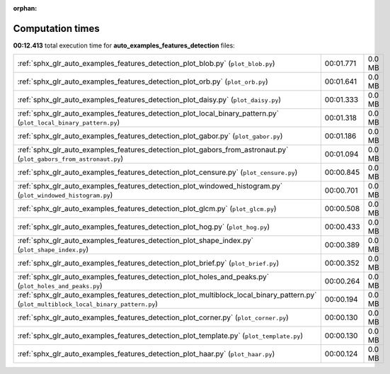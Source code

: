 
:orphan:

.. _sphx_glr_auto_examples_features_detection_sg_execution_times:

Computation times
=================
**00:12.413** total execution time for **auto_examples_features_detection** files:

+----------------------------------------------------------------------------------------------------------------------------------------+-----------+--------+
| :ref:`sphx_glr_auto_examples_features_detection_plot_blob.py` (``plot_blob.py``)                                                       | 00:01.771 | 0.0 MB |
+----------------------------------------------------------------------------------------------------------------------------------------+-----------+--------+
| :ref:`sphx_glr_auto_examples_features_detection_plot_orb.py` (``plot_orb.py``)                                                         | 00:01.641 | 0.0 MB |
+----------------------------------------------------------------------------------------------------------------------------------------+-----------+--------+
| :ref:`sphx_glr_auto_examples_features_detection_plot_daisy.py` (``plot_daisy.py``)                                                     | 00:01.333 | 0.0 MB |
+----------------------------------------------------------------------------------------------------------------------------------------+-----------+--------+
| :ref:`sphx_glr_auto_examples_features_detection_plot_local_binary_pattern.py` (``plot_local_binary_pattern.py``)                       | 00:01.318 | 0.0 MB |
+----------------------------------------------------------------------------------------------------------------------------------------+-----------+--------+
| :ref:`sphx_glr_auto_examples_features_detection_plot_gabor.py` (``plot_gabor.py``)                                                     | 00:01.186 | 0.0 MB |
+----------------------------------------------------------------------------------------------------------------------------------------+-----------+--------+
| :ref:`sphx_glr_auto_examples_features_detection_plot_gabors_from_astronaut.py` (``plot_gabors_from_astronaut.py``)                     | 00:01.094 | 0.0 MB |
+----------------------------------------------------------------------------------------------------------------------------------------+-----------+--------+
| :ref:`sphx_glr_auto_examples_features_detection_plot_censure.py` (``plot_censure.py``)                                                 | 00:00.845 | 0.0 MB |
+----------------------------------------------------------------------------------------------------------------------------------------+-----------+--------+
| :ref:`sphx_glr_auto_examples_features_detection_plot_windowed_histogram.py` (``plot_windowed_histogram.py``)                           | 00:00.701 | 0.0 MB |
+----------------------------------------------------------------------------------------------------------------------------------------+-----------+--------+
| :ref:`sphx_glr_auto_examples_features_detection_plot_glcm.py` (``plot_glcm.py``)                                                       | 00:00.508 | 0.0 MB |
+----------------------------------------------------------------------------------------------------------------------------------------+-----------+--------+
| :ref:`sphx_glr_auto_examples_features_detection_plot_hog.py` (``plot_hog.py``)                                                         | 00:00.433 | 0.0 MB |
+----------------------------------------------------------------------------------------------------------------------------------------+-----------+--------+
| :ref:`sphx_glr_auto_examples_features_detection_plot_shape_index.py` (``plot_shape_index.py``)                                         | 00:00.389 | 0.0 MB |
+----------------------------------------------------------------------------------------------------------------------------------------+-----------+--------+
| :ref:`sphx_glr_auto_examples_features_detection_plot_brief.py` (``plot_brief.py``)                                                     | 00:00.352 | 0.0 MB |
+----------------------------------------------------------------------------------------------------------------------------------------+-----------+--------+
| :ref:`sphx_glr_auto_examples_features_detection_plot_holes_and_peaks.py` (``plot_holes_and_peaks.py``)                                 | 00:00.264 | 0.0 MB |
+----------------------------------------------------------------------------------------------------------------------------------------+-----------+--------+
| :ref:`sphx_glr_auto_examples_features_detection_plot_multiblock_local_binary_pattern.py` (``plot_multiblock_local_binary_pattern.py``) | 00:00.194 | 0.0 MB |
+----------------------------------------------------------------------------------------------------------------------------------------+-----------+--------+
| :ref:`sphx_glr_auto_examples_features_detection_plot_corner.py` (``plot_corner.py``)                                                   | 00:00.130 | 0.0 MB |
+----------------------------------------------------------------------------------------------------------------------------------------+-----------+--------+
| :ref:`sphx_glr_auto_examples_features_detection_plot_template.py` (``plot_template.py``)                                               | 00:00.130 | 0.0 MB |
+----------------------------------------------------------------------------------------------------------------------------------------+-----------+--------+
| :ref:`sphx_glr_auto_examples_features_detection_plot_haar.py` (``plot_haar.py``)                                                       | 00:00.124 | 0.0 MB |
+----------------------------------------------------------------------------------------------------------------------------------------+-----------+--------+
